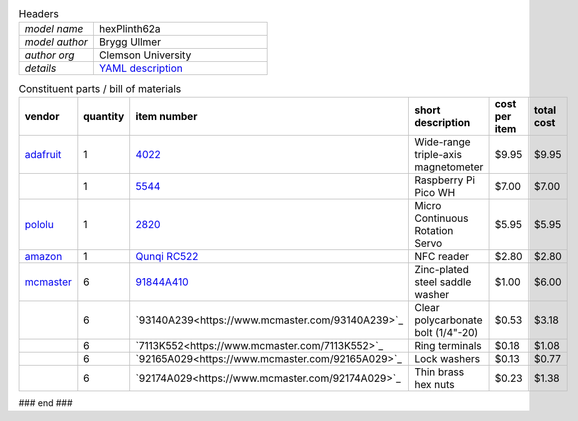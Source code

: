 .. list-table:: Headers
   :widths: 30 70
   :header-rows: 0

   * - *model name*   
     - hexPlinth62a
   * - *model author* 
     - Brygg Ullmer
   * - *author org*   
     - Clemson University
   * - *details*     
     - `YAML description <parts.yaml>`_

.. list-table:: Constituent parts / bill of materials
   :widths: 10 10 10 60 10 10
   :header-rows: 1

   * - vendor
     - quantity
     - item number
     - short description
     - cost per item
     - total cost

   * - `adafruit <https://adafruit.com>`_
     - 1
     - `4022 <https://www.adafruit.com/product/4022>`_
     - Wide-range triple-axis magnetometer
     - $9.95
     - $9.95

   * - 
     - 1
     - `5544 <https://www.adafruit.com/product/5544>`_
     - Raspberry Pi Pico WH
     - $7.00
     - $7.00

   * - `pololu <https://pololu.com>`_
     - 1
     - `2820 <https://www.pololu.com/product/2820>`_
     - Micro Continuous Rotation Servo
     - $5.95
     - $5.95

   * - `amazon <https://amazon.com>`_
     - 1
     - `Qunqi RC522 <https://www.amazon.com/gp/product/B07QBPGYBF/ref=ppx_yo_dt_b_search_asin_title?ie=UTF8&psc=1>`_
     - NFC reader 
     - $2.80
     - $2.80

   * - `mcmaster <https://mcmaster.com>`_
     - 6
     - `91844A410 <https://www.mcmaster.com/91844A410>`_
     - Zinc-plated steel saddle washer
     - $1.00
     - $6.00

   * - 
     - 6
     - `93140A239<https://www.mcmaster.com/93140A239>`_
     - Clear polycarbonate bolt (1/4"-20)
     - $0.53
     - $3.18

   * - 
     - 6
     - `7113K552<https://www.mcmaster.com/7113K552>`_
     - Ring terminals 
     - $0.18
     - $1.08

   * - 
     - 6
     - `92165A029<https://www.mcmaster.com/92165A029>`_
     - Lock washers
     - $0.13
     - $0.77

   * - 
     - 6
     - `92174A029<https://www.mcmaster.com/92174A029>`_
     - Thin brass hex nuts
     - $0.23
     - $1.38

### end ###
